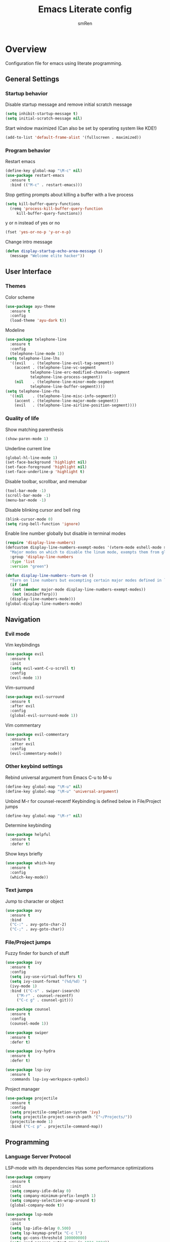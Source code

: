 #+TITLE: Emacs Literate config
#+AUTHOR: smRen
#+EMAIL: smakey18@gmail.com


* Overview

Configuration file for emacs using literate programming.

** General Settings

*** Startup behavior

Disable startup message and remove initial scratch message

#+begin_src emacs-lisp
  (setq inhibit-startup-message t)
  (setq initial-scratch-message nil)
#+end_src

Start window maximized (Can also be set by operating system like KDE!)

#+begin_src emacs-lisp
  (add-to-list 'default-frame-alist '(fullscreen . maximized))
#+end_src

*** Program behavior

Restart emacs

#+begin_src emacs-lisp
  (define-key global-map "\M-c" nil)
  (use-package restart-emacs
    :ensure t
    :bind (("M-c" . restart-emacs)))
#+end_src

Stop getting prompts about killing a buffer with a live process

#+begin_src emacs-lisp
  (setq kill-buffer-query-functions
    (remq 'process-kill-buffer-query-function
	   kill-buffer-query-functions))
#+end_src

y or n instead of yes or no

#+begin_src emacs-lisp
  (fset 'yes-or-no-p 'y-or-n-p)
#+end_src

Change intro message

#+begin_src emacs-lisp
  (defun display-startup-echo-area-message ()
    (message "Welcome elite hacker"))
#+end_src


** User Interface

*** Themes

Color scheme

#+begin_src emacs-lisp
  (use-package ayu-theme
    :ensure t
    :config
    (load-theme 'ayu-dark t))
#+end_src

Modeline

#+begin_src emacs-lisp
  (use-package telephone-line
    :ensure t
    :config
    (telephone-line-mode 1))
  (setq telephone-line-lhs
	'((evil   . (telephone-line-evil-tag-segment))
	  (accent . (telephone-line-vc-segment
		     telephone-line-erc-modified-channels-segment
		     telephone-line-process-segment))
	  (nil    . (telephone-line-minor-mode-segment
		     telephone-line-buffer-segment))))
  (setq telephone-line-rhs
	'((nil    . (telephone-line-misc-info-segment))
	  (accent . (telephone-line-major-mode-segment))
	  (evil   . (telephone-line-airline-position-segment))))
#+end_src

*** Quality of life

Show matching parenthesis

#+begin_src emacs-lisp
  (show-paren-mode 1)
#+end_src

Underline current line

#+begin_src emacs-lisp
  (global-hl-line-mode 1)
  (set-face-background 'highlight nil)
  (set-face-foreground 'highlight nil)
  (set-face-underline-p 'highlight t)
#+end_src

#+RESULTS:

Disable toolbar, scrollbar, and menubar

#+begin_src emacs-lisp
  (tool-bar-mode -1)
  (scroll-bar-mode -1)
  (menu-bar-mode -1)
#+end_src

Disable blinking cursor and bell ring

#+begin_src emacs-lisp
  (blink-cursor-mode 0)
  (setq ring-bell-function 'ignore)
#+end_src

Enable line number globally but disable in terminal modes

#+begin_src emacs-lisp
  (require 'display-line-numbers)
  (defcustom display-line-numbers-exempt-modes '(vterm-mode eshell-mode shell-mode term-mode ansi-term-mode)
    "Major modes on which to disable the linum mode, exempts them from global requirement."
    :group 'display-line-numbers
    :type 'list
    :version "green")

  (defun display-line-numbers--turn-on ()
    "Turn on line numbers but excempting certain major modes defined in `display-line-numbers-exempt-modes'."
    (if (and
	 (not (member major-mode display-line-numbers-exempt-modes))
	 (not (minibufferp)))
	(display-line-numbers-mode)))
  (global-display-line-numbers-mode)
#+end_src



** Navigation

*** Evil mode

Vim keybindings

#+begin_src emacs-lisp
  (use-package evil
    :ensure t
    :init
    (setq evil-want-C-u-scroll t)
    :config
    (evil-mode 1))
#+end_src

Vim-surround

#+begin_src emacs-lisp
  (use-package evil-surround
    :ensure t
    :after evil
    :config
    (global-evil-surround-mode 1))
#+end_src

Vim commentary

#+begin_src emacs-lisp
  (use-package evil-commentary
    :ensure t
    :after evil
    :config
    (evil-commentary-mode))
#+end_src

*** Other keybind settings

Rebind universal argument from Emacs C-u to M-u

#+begin_src emacs-lisp
  (define-key global-map "\M-u" nil)
  (define-key global-map "\M-u" 'universal-argument)
#+end_src

Unbind M-r for counsel-recentf
Keybinding is defined below in File/Project jumps

#+begin_src emacs-lisp
  (define-key global-map "\M-r" nil)
#+end_src

Determine keybinding

#+begin_src emacs-lisp
  (use-package helpful
    :ensure t
    :defer t)
#+end_src

Show keys briefly

#+begin_src emacs-lisp
  (use-package which-key
    :ensure t
    :config
    (which-key-mode))
#+end_src

*** Text jumps

Jump to character or object

#+begin_src emacs-lisp
  (use-package avy
    :ensure t
    :bind
    ("C-:" . avy-goto-char-2)
    ("C-;" . avy-goto-char))
#+end_src

*** File/Project jumps

Fuzzy finder for bunch of stuff

#+begin_src emacs-lisp
  (use-package ivy
    :ensure t
    :config 
    (setq ivy-use-virtual-buffers t)
    (setq ivy-count-format "(%d/%d) ")
    (ivy-mode 1)
    :bind (("C-s" . swiper-isearch)
	   ("M-r" . counsel-recentf)
	   ("C-c g" . counsel-git)))

  (use-package counsel
    :ensure t
    :config
    (counsel-mode 1))

  (use-package swiper
    :ensure t
    :defer t)

  (use-package ivy-hydra
    :ensure t
    :defer t)

  (use-package lsp-ivy
    :ensure t
    :commands lsp-ivy-workspace-symbol)

#+end_src

Project manager

#+begin_src emacs-lisp
  (use-package projectile
    :ensure t
    :config
    (setq projectile-completion-system 'ivy)
    (setq projectile-project-search-path '("~/Projects/"))
    (projectile-mode 1)
    :bind ("C-c p" . projectile-command-map))
#+end_src


** Programming

*** Language Server Protocol

LSP-mode with its dependencies
Has some performance optimizations

#+begin_src emacs-lisp
  (use-package company
    :ensure t
    :init
    (setq company-idle-delay 0)
    (setq company-minimum-prefix-length 1)
    (setq company-selection-wrap-around t)
    (global-company-mode t))

  (use-package lsp-mode
    :ensure t
    :init
    (setq lsp-idle-delay 0.500)
    (setq lsp-keymap-prefix "C-c l")
    (setq gc-cons-threshold 100000000)
    (setq read-process-output-max (* 1024 1024))
    :config
    (add-hook 'python-mode-hook #'lsp))

  (use-package flycheck
    :ensure t
    :config
    (global-flycheck-mode))

  (use-package lsp-ui
    :ensure t
    :requires lsp-mode flycheck
    :config
    (setq lsp-ui-sideline-show-diagnostics t)
    (add-hook 'lsp-mode-hook 'lsp-ui-mode)
    :commands lsp-ui-mode)
#+end_src

Web-mode for html/css/js

#+begin_src emacs-lisp
  (use-package web-mode
    :ensure t
    :config
    (setq web-mode-markup-indent-offset 2)
    (setq web-mode-css-indent-offset 2)
    (setq web-mode-code-indent-offset 2)
    (setq web-mode-enable-css-colorization t)
    (add-to-list 'auto-mode-alist '("\\.html\\'" . web-mode))
    (add-to-list 'auto-mode-alist '("\\.css\\'" . web-mode)))
#+end_src

